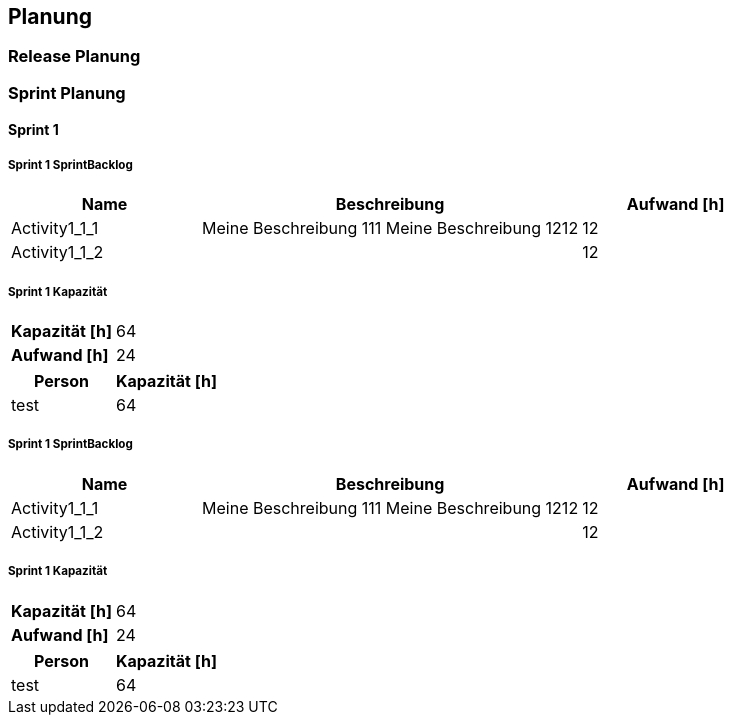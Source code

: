 [[section-Planung]]
== Planung
// Begin Protected Region [[starting]]

// End Protected Region   [[starting]]


=== Release Planung



=== Sprint Planung



==== Sprint 1



===== Sprint 1 SprintBacklog 

[cols="10,20a,10" options="header"]
|==============================
|Name|Beschreibung|Aufwand [h]
|Activity1_1_1
|
Meine Beschreibung 111
Meine Beschreibung 1212
|12
|Activity1_1_2
|

|12
|==============================

===== Sprint 1 Kapazität

[cols="10,20"]
|==============================
|*Kapazität [h]*|64
|*Aufwand [h]*|24
|==============================

[cols="10,10" options="header"]
|==============================
|Person|Kapazität [h]
|test
|64
|==============================




===== Sprint 1 SprintBacklog 

[cols="10,20a,10" options="header"]
|==============================
|Name|Beschreibung|Aufwand [h]
|Activity1_1_1
|
Meine Beschreibung 111
Meine Beschreibung 1212
|12
|Activity1_1_2
|

|12
|==============================

===== Sprint 1 Kapazität

[cols="10,20"]
|==============================
|*Kapazität [h]*|64
|*Aufwand [h]*|24
|==============================

[cols="10,10" options="header"]
|==============================
|Person|Kapazität [h]
|test
|64
|==============================





// Begin Protected Region [[ending]]

// End Protected Region   [[ending]]
// Actifsource ID=[dd9c4f30-d871-11e4-aa2f-c11242a92b60,2ad6e389-c00a-11e5-a165-d34765931e10,/EdDpEKGaWuiUSBgB7iZT4OFNp0=]
